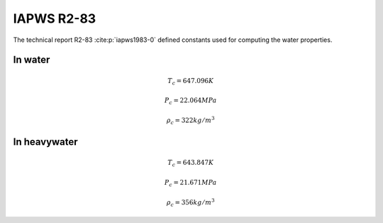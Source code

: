 IAPWS R2-83
==================

The technical report R2-83 :cite:p:`iapws1983-0` defined constants used for computing the water properties.

In water
----------

.. math::

    T_c = 647.096 K

    P_c = 22.064 MPa

    \rho _c = 322 kg/m^3

In heavywater
---------------

.. math::

    T_c = 643.847 K

    P_c = 21.671 MPa
    
    \rho _c = 356 kg/m^3

